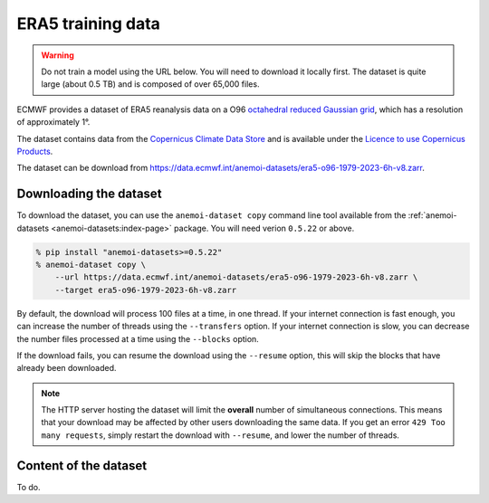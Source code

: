####################
 ERA5 training data
####################

.. warning::

   Do not train a model using the URL below. You will need to download
   it locally first. The dataset is quite large (about 0.5 TB) and is
   composed of over 65,000 files.

ECMWF provides a dataset of ERA5 reanalysis data on a O96 `octahedral
reduced Gaussian grid
<https://confluence.ecmwf.int/display/FCST/Introducing+the+octahedral+reduced+Gaussian+grid>`__,
which has a resolution of approximately 1°.

The dataset contains data from the `Copernicus Climate Data Store
<https://cds.climate.copernicus.eu>`__ and is available under the
`Licence to use Copernicus Products
<https://object-store.os-api.cci2.ecmwf.int/cci2-prod-catalogue/licences/licence-to-use-copernicus-products/licence-to-use-copernicus-products_b4b9451f54cffa16ecef5c912c9cebd6979925a956e3fa677976e0cf198c2c18.pdf>`__.

The dataset can be download from
https://data.ecmwf.int/anemoi-datasets/era5-o96-1979-2023-6h-v8.zarr.

*************************
 Downloading the dataset
*************************

To download the dataset, you can use the ``anemoi-dataset copy`` command
line tool available from the :ref:`anemoi-datasets
<anemoi-datasets:index-page>` package. You will need verion ``0.5.22``
or above.

.. code::

   % pip install "anemoi-datasets>=0.5.22"
   % anemoi-dataset copy \
       --url https://data.ecmwf.int/anemoi-datasets/era5-o96-1979-2023-6h-v8.zarr \
       --target era5-o96-1979-2023-6h-v8.zarr

By default, the download will process 100 files at a time, in one
thread. If your internet connection is fast enough, you can increase the
number of threads using the ``--transfers`` option. If your internet
connection is slow, you can decrease the number files processed at a
time using the ``--blocks`` option.

If the download fails, you can resume the download using the
``--resume`` option, this will skip the blocks that have already been
downloaded.

.. note::

   The HTTP server hosting the dataset will limit the **overall** number
   of simultaneous connections. This means that your download may be
   affected by other users downloading the same data. If you get an
   error ``429 Too many requests``, simply restart the download with
   ``--resume``, and lower the number of threads.

************************
 Content of the dataset
************************

To do.
